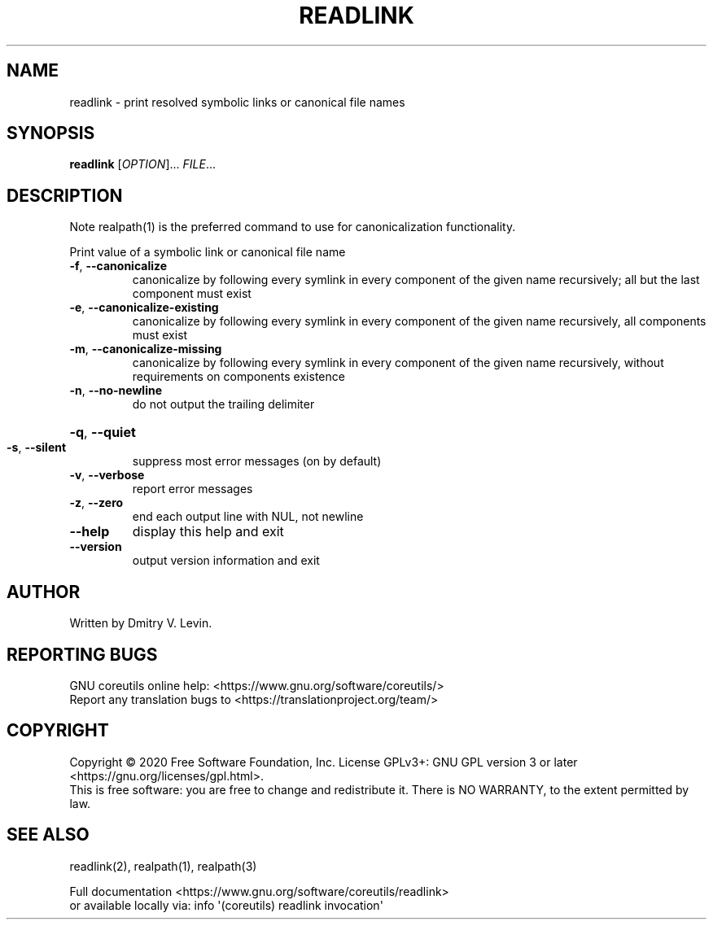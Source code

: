 .\" DO NOT MODIFY THIS FILE!  It was generated by help2man 1.47.3.
.TH READLINK "1" "July 2021" "GNU coreutils 8.32" "User Commands"
.SH NAME
readlink \- print resolved symbolic links or canonical file names
.SH SYNOPSIS
.B readlink
[\fI\,OPTION\/\fR]... \fI\,FILE\/\fR...
.SH DESCRIPTION
.\" Add any additional description here
Note realpath(1) is the preferred command to use
for canonicalization functionality.
.PP
Print value of a symbolic link or canonical file name
.TP
\fB\-f\fR, \fB\-\-canonicalize\fR
canonicalize by following every symlink in
every component of the given name recursively;
all but the last component must exist
.TP
\fB\-e\fR, \fB\-\-canonicalize\-existing\fR
canonicalize by following every symlink in
every component of the given name recursively,
all components must exist
.TP
\fB\-m\fR, \fB\-\-canonicalize\-missing\fR
canonicalize by following every symlink in
every component of the given name recursively,
without requirements on components existence
.TP
\fB\-n\fR, \fB\-\-no\-newline\fR
do not output the trailing delimiter
.HP
\fB\-q\fR, \fB\-\-quiet\fR
.TP
\fB\-s\fR, \fB\-\-silent\fR
suppress most error messages (on by default)
.TP
\fB\-v\fR, \fB\-\-verbose\fR
report error messages
.TP
\fB\-z\fR, \fB\-\-zero\fR
end each output line with NUL, not newline
.TP
\fB\-\-help\fR
display this help and exit
.TP
\fB\-\-version\fR
output version information and exit
.SH AUTHOR
Written by Dmitry V. Levin.
.SH "REPORTING BUGS"
GNU coreutils online help: <https://www.gnu.org/software/coreutils/>
.br
Report any translation bugs to <https://translationproject.org/team/>
.SH COPYRIGHT
Copyright \(co 2020 Free Software Foundation, Inc.
License GPLv3+: GNU GPL version 3 or later <https://gnu.org/licenses/gpl.html>.
.br
This is free software: you are free to change and redistribute it.
There is NO WARRANTY, to the extent permitted by law.
.SH "SEE ALSO"
readlink(2), realpath(1), realpath(3)
.PP
.br
Full documentation <https://www.gnu.org/software/coreutils/readlink>
.br
or available locally via: info \(aq(coreutils) readlink invocation\(aq
